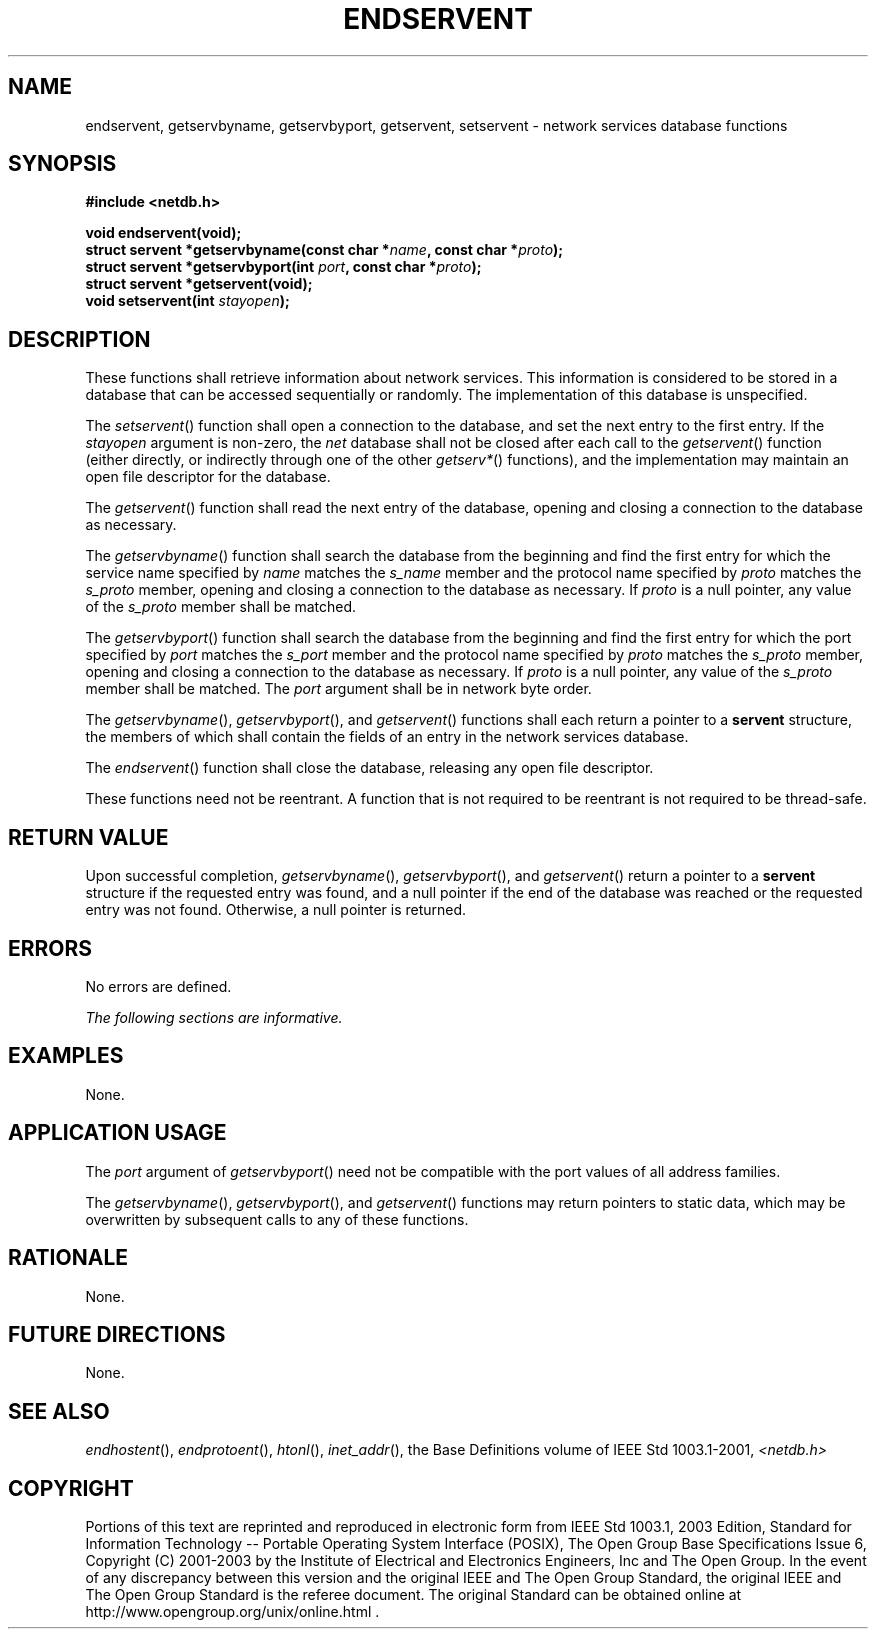 .\" Copyright (c) 2001-2003 The Open Group, All Rights Reserved 
.TH "ENDSERVENT" 3 2003 "IEEE/The Open Group" "POSIX Programmer's Manual"
.\" endservent 
.SH NAME
endservent, getservbyname, getservbyport, getservent, setservent \-
network services database functions
.SH SYNOPSIS
.LP
\fB#include <netdb.h>
.br
.sp
void endservent(void);
.br
struct servent *getservbyname(const char *\fP\fIname\fP\fB, const
char *\fP\fIproto\fP\fB);
.br
struct servent *getservbyport(int\fP \fIport\fP\fB, const char *\fP\fIproto\fP\fB);
.br
struct servent *getservent(void);
.br
void setservent(int\fP \fIstayopen\fP\fB);
.br
\fP
.SH DESCRIPTION
.LP
These functions shall retrieve information about network services.
This information is considered to be stored in a database
that can be accessed sequentially or randomly. The implementation
of this database is unspecified.
.LP
The \fIsetservent\fP() function shall open a connection to the database,
and set the next entry to the first entry. If the
\fIstayopen\fP argument is non-zero, the \fInet\fP database shall
not be closed after each call to the \fIgetservent\fP()
function (either directly, or indirectly through one of the other
\fIgetserv*\fP()
functions), and the implementation may maintain an open file descriptor
for the database.
.LP
The \fIgetservent\fP() function shall read the next entry of the database,
opening and closing a connection to the database as
necessary.
.LP
The \fIgetservbyname\fP() function shall search the database from
the beginning and find the first entry for which the service
name specified by \fIname\fP matches the \fIs_name\fP member and the
protocol name specified by \fIproto\fP matches the
\fIs_proto\fP member, opening and closing a connection to the database
as necessary. If \fIproto\fP is a null pointer, any value
of the \fIs_proto\fP member shall be matched.
.LP
The \fIgetservbyport\fP() function shall search the database from
the beginning and find the first entry for which the port
specified by \fIport\fP matches the \fIs_port\fP member and the protocol
name specified by \fIproto\fP matches the
\fIs_proto\fP member, opening and closing a connection to the database
as necessary. If \fIproto\fP is a null pointer, any value
of the \fIs_proto\fP member shall be matched. The \fIport\fP argument
shall be in network byte order.
.LP
The \fIgetservbyname\fP(), \fIgetservbyport\fP(), and \fIgetservent\fP()
functions shall each return a pointer to a
\fBservent\fP structure, the members of which shall contain the fields
of an entry in the network services database.
.LP
The \fIendservent\fP() function shall close the database, releasing
any open file descriptor.
.LP
These functions need not be reentrant. A function that is not required
to be reentrant is not required to be thread-safe.
.SH RETURN VALUE
.LP
Upon successful completion, \fIgetservbyname\fP(), \fIgetservbyport\fP(),
and \fIgetservent\fP() return a pointer to a
\fBservent\fP structure if the requested entry was found, and a null
pointer if the end of the database was reached or the
requested entry was not found. Otherwise, a null pointer is returned.
.SH ERRORS
.LP
No errors are defined.
.LP
\fIThe following sections are informative.\fP
.SH EXAMPLES
.LP
None.
.SH APPLICATION USAGE
.LP
The \fIport\fP argument of \fIgetservbyport\fP() need not be compatible
with the port values of all address families.
.LP
The \fIgetservbyname\fP(), \fIgetservbyport\fP(), and \fIgetservent\fP()
functions may return pointers to static data, which
may be overwritten by subsequent calls to any of these functions.
.SH RATIONALE
.LP
None.
.SH FUTURE DIRECTIONS
.LP
None.
.SH SEE ALSO
.LP
\fIendhostent\fP(), \fIendprotoent\fP(), \fIhtonl\fP(), \fIinet_addr\fP(),
the Base Definitions volume of
IEEE\ Std\ 1003.1-2001, \fI<netdb.h>\fP
.SH COPYRIGHT
Portions of this text are reprinted and reproduced in electronic form
from IEEE Std 1003.1, 2003 Edition, Standard for Information Technology
-- Portable Operating System Interface (POSIX), The Open Group Base
Specifications Issue 6, Copyright (C) 2001-2003 by the Institute of
Electrical and Electronics Engineers, Inc and The Open Group. In the
event of any discrepancy between this version and the original IEEE and
The Open Group Standard, the original IEEE and The Open Group Standard
is the referee document. The original Standard can be obtained online at
http://www.opengroup.org/unix/online.html .

